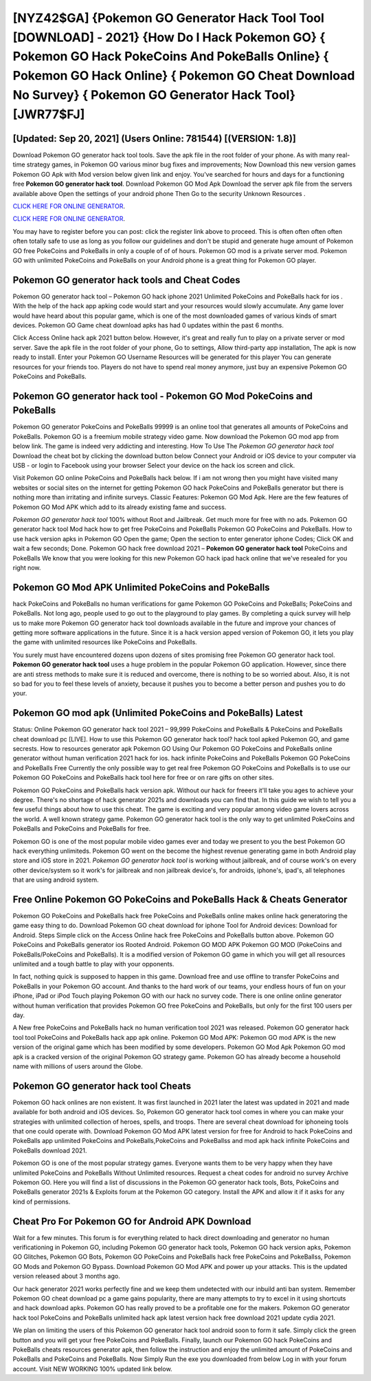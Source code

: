 [NYZ42$GA]   {Pokemon GO Generator Hack Tool Tool [DOWNLOAD] - 2021}  {How Do I Hack Pokemon GO}  { Pokemon GO Hack PokeCoins And PokeBalls Online}  { Pokemon GO Hack Online}  { Pokemon GO Cheat Download No Survey}  { Pokemon GO Generator Hack Tool} [JWR77$FJ]
=========

[Updated: Sep 20, 2021] (Users Online: 781544) [(VERSION: 1.8)]
---------

Download Pokemon GO generator hack tool tools.  Save the apk file in the root folder of your phone.  As with many real-time strategy games, in Pokemon GO various minor bug fixes and improvements; Now Download this new version games Pokemon GO Apk with Mod version below given link and enjoy. You've searched for hours and days for a functioning free **Pokemon GO generator hack tool**. Download Pokemon GO Mod Apk Download the server apk file from the servers available above Open the settings of your android phone Then Go to the security Unknown Resources .

`CLICK HERE FOR ONLINE GENERATOR`_.

.. _CLICK HERE FOR ONLINE GENERATOR: http://topdld.xyz/3e4c8d3

`CLICK HERE FOR ONLINE GENERATOR`_.

.. _CLICK HERE FOR ONLINE GENERATOR: http://topdld.xyz/3e4c8d3

You may have to register before you can post: click the register link above to proceed.  This is often often often often often totally safe to use as long as you follow our guidelines and don't be stupid and generate huge amount of Pokemon GO free PokeCoins and PokeBalls in only a couple of of of hours.  Pokemon GO mod is a private server mod. Pokemon GO with unlimited PokeCoins and PokeBalls on your Android phone is a great thing for Pokemon GO player.

Pokemon GO generator hack tools and Cheat Codes
---------

Pokemon GO generator hack tool – Pokemon GO hack iphone 2021 Unlimited PokeCoins and PokeBalls hack for ios . With the help of the hack app apking code would start and your resources would slowly accumulate. Any game lover would have heard about this popular game, which is one of the most downloaded games of various kinds of smart devices.  Pokemon GO Game cheat download apks has had 0 updates within the past 6 months.

Click Access Online hack apk 2021 button below.  However, it's great and really fun to play on a private server or mod server. Save the apk file in the root folder of your phone, Go to settings, Allow third-party app installation, The apk is now ready to install.  Enter your Pokemon GO Username Resources will be generated for this player You can generate resources for your friends too.  Players do not have to spend real money anymore, just buy an expensive Pokemon GO PokeCoins and PokeBalls.


Pokemon GO generator hack tool - Pokemon GO Mod PokeCoins and PokeBalls
---------

Pokemon GO generator PokeCoins and PokeBalls 99999 is an online tool that generates all amounts of PokeCoins and PokeBalls. Pokemon GO is a freemium mobile strategy video game.  Now download the Pokemon GO mod app from below link.  The game is indeed very addicting and interesting.  How To Use The *Pokemon GO generator hack tool* Download the cheat bot by clicking the download button below Connect your Android or iOS device to your computer via USB - or login to Facebook using your browser Select your device on the hack ios screen and click.

Visit Pokemon GO online PokeCoins and PokeBalls hack below.  If i am not wrong then you might have visited many websites or social sites on the internet for getting Pokemon GO hack PokeCoins and PokeBalls generator but there is nothing more than irritating and infinite surveys. Classic Features: Pokemon GO  Mod Apk.  Here are the few features of Pokemon GO Mod APK which add to its already existing fame and success.

*Pokemon GO generator hack tool* 100% without Root and Jailbreak. Get much more for free with no ads.  Pokemon GO generator hack tool Mod hack how to get free PokeCoins and PokeBalls Pokemon GO PokeCoins and PokeBalls.  How to use hack version apks in Pokemon GO Open the game; Open the section to enter generator iphone Codes; Click OK and wait a few seconds; Done. Pokemon GO hack free download 2021 – **Pokemon GO generator hack tool** PokeCoins and PokeBalls We know that you were looking for this new Pokemon GO hack ipad hack online that we've resealed for you right now.

Pokemon GO Mod APK Unlimited PokeCoins and PokeBalls
---------

hack PokeCoins and PokeBalls no human verifications for game Pokemon GO PokeCoins and PokeBalls; PokeCoins and PokeBalls. Not long ago, people used to go out to the playground to play games.  By completing a quick survey will help us to make more Pokemon GO generator hack tool downloads available in the future and improve your chances of getting more software applications in the future. Since it is a hack version apped version of Pokemon GO, it lets you play the game with unlimited resources like PokeCoins and PokeBalls.

You surely must have encountered dozens upon dozens of sites promising free Pokemon GO generator hack tool. **Pokemon GO generator hack tool** uses a huge problem in the popular Pokemon GO application.  However, since there are anti stress methods to make sure it is reduced and overcome, there is nothing to be so worried about. Also, it is not so bad for you to feel these levels of anxiety, because it pushes you to become a better person and pushes you to do your.

Pokemon GO mod apk (Unlimited PokeCoins and PokeBalls) Latest
---------

Status: Online Pokemon GO generator hack tool 2021 – 99,999 PokeCoins and PokeBalls & PokeCoins and PokeBalls cheat download pc [LIVE]. How to use this Pokemon GO generator hack tool?  hack tool apked Pokemon GO, and game secrests.  How to resources generator apk Pokemon GO Using Our Pokemon GO PokeCoins and PokeBalls online generator without human verification 2021 hack for ios. hack infinite PokeCoins and PokeBalls Pokemon GO PokeCoins and PokeBalls Free Currently the only possible way to get real free Pokemon GO PokeCoins and PokeBalls is to use our Pokemon GO PokeCoins and PokeBalls hack tool here for free or on rare gifts on other sites.

Pokemon GO PokeCoins and PokeBalls hack version apk.  Without our hack for freeers it'll take you ages to achieve your degree.  There's no shortage of hack generator 2021s and downloads you can find that. In this guide we wish to tell you a few useful things about how to use this cheat. The game is exciting and very popular among video game lovers across the world. A well known strategy game.  Pokemon GO generator hack tool is the only way to get unlimited PokeCoins and PokeBalls and PokeCoins and PokeBalls for free.

Pokemon GO is one of the most popular mobile video games ever and today we present to you the best Pokemon GO hack everything unlimiteds.  Pokemon GO went on the become the highest revenue generating game in both Android play store and iOS store in 2021. *Pokemon GO generator hack tool* is working without jailbreak, and of course work's on every other device/system so it work's for jailbreak and non jailbreak device's, for androids, iphone's, ipad's, all telephones that are using android system.

Free Online Pokemon GO PokeCoins and PokeBalls Hack & Cheats Generator
---------

Pokemon GO PokeCoins and PokeBalls hack free PokeCoins and PokeBalls online makes online hack generatoring the game easy thing to do.  Download Pokemon GO cheat download for iphone Tool for Android devices: Download for Android.  Steps Simple click on the Access Online hack free PokeCoins and PokeBalls button above.  Pokemon GO PokeCoins and PokeBalls generator ios Rooted Android.  Pokemon GO MOD APK Pokemon GO MOD (PokeCoins and PokeBalls/PokeCoins and PokeBalls).  It is a modified version of Pokemon GO game in which you will get all resources unlimited and a tough battle to play with your opponents.

In fact, nothing quick is supposed to happen in this game.  Download free and use offline to transfer PokeCoins and PokeBalls in your Pokemon GO account.  And thanks to the hard work of our teams, your endless hours of fun on your iPhone, iPad or iPod Touch playing Pokemon GO with our hack no survey code. There is one online online generator without human verification that provides Pokemon GO free PokeCoins and PokeBalls, but only for the first 100 users per day.

A New free PokeCoins and PokeBalls hack no human verification tool 2021 was released.  Pokemon GO generator hack tool tool PokeCoins and PokeBalls hack app apk online. Pokemon GO Mod APK: Pokemon GO mod APK is the new version of the original game which has been modified by some developers.  Pokemon GO Mod Apk Pokemon GO mod apk is a cracked version of the original Pokemon GO strategy game.  Pokemon GO has already become a household name with millions of users around the Globe.

Pokemon GO generator hack tool Cheats
---------

Pokemon GO hack onlines are non existent. It was first launched in 2021 later the latest was updated in 2021 and made available for both android and iOS devices. So, Pokemon GO generator hack tool comes in where you can make your strategies with unlimited collection of heroes, spells, and troops.  There are several cheat download for iphoneing tools that one could operate with.  Download Pokemon GO Mod APK latest version for free for Android to hack PokeCoins and PokeBalls app unlimited PokeCoins and PokeBalls,PokeCoins and PokeBallss and  mod apk hack infinite PokeCoins and PokeBalls download 2021.

Pokemon GO is one of the most popular strategy games. Everyone wants them to be very happy when they have unlimited PokeCoins and PokeBalls Without Unlimited resources.  Request a cheat codes for android no survey Archive Pokemon GO.  Here you will find a list of discussions in the Pokemon GO generator hack tools, Bots, PokeCoins and PokeBalls generator 2021s & Exploits forum at the Pokemon GO category. Install the APK and allow it if it asks for any kind of permissions.

Cheat Pro For Pokemon GO for Android APK Download
---------

Wait for a few minutes. This forum is for everything related to hack direct downloading and generator no human verificationing in Pokemon GO, including Pokemon GO generator hack tools, Pokemon GO hack version apks, Pokemon GO Glitches, Pokemon GO Bots, Pokemon GO PokeCoins and PokeBalls hack free PokeCoins and PokeBallss, Pokemon GO Mods and Pokemon GO Bypass.  Download Pokemon GO Mod APK and power up your attacks.  This is the updated version released about 3 months ago.

Our hack generator 2021 works perfectly fine and we keep them undetected with our inbuild anti ban system.  Remember Pokemon GO cheat download pc a game gains popularity, there are many attempts to try to excel in it using shortcuts and hack download apks.  Pokemon GO has really proved to be a profitable one for the makers.  Pokemon GO generator hack tool PokeCoins and PokeBalls unlimited hack apk latest version hack free download 2021 update cydia 2021.

We plan on limiting the users of this Pokemon GO generator hack tool android soon to form it safe.  Simply click the green button and you will get your free PokeCoins and PokeBalls. Finally, launch our Pokemon GO hack PokeCoins and PokeBalls cheats resources generator apk, then follow the instruction and enjoy the unlimited amount of PokeCoins and PokeBalls and PokeCoins and PokeBalls. Now Simply Run the exe you downloaded from below Log in with your forum account. Visit NEW WORKING 100% updated link below.